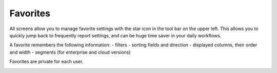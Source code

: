 =========
Favorites
=========

All screens allow you to manage favorite settings with the star icon in
the tool bar on the upper left. This allows you to quickly jump back
to frequently report settings, and can be huge time saver in your daily
workflows.

A favorite remembers the following information:
- filters
- sorting fields and direction
- displayed columns, their order and width
- segments (for enterprise and cloud versions)

Favorites are private for each user.

.. image:: ../_images/favorite.png
   :alt: Managing favorites
